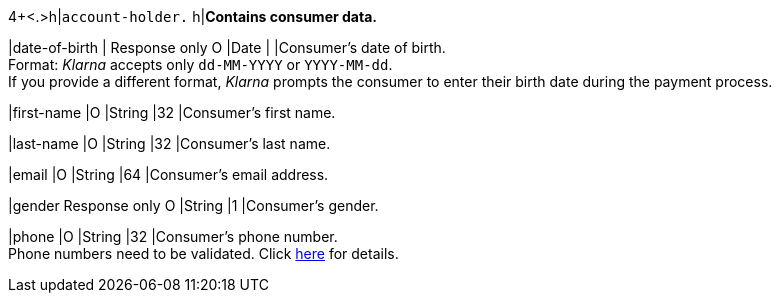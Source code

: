 4+<.>h|``account-holder.``
h|**Contains consumer data.**

|date-of-birth 
|
// tag::adjustAuthorization[]
Response only 
// tag::adjustAuthorization[]
// tag::txTypes[]
O 
// tag::txTypes[]
|Date 
|
|Consumer's date of birth. +
Format: _Klarna_ accepts only ``dd-MM-YYYY`` or ``YYYY-MM-dd``. + 
If you provide a different format, _Klarna_ prompts the consumer to enter their birth date during the payment process.

|first-name 
|O 
|String
|32 
|Consumer's first name.

|last-name 
|O 
|String
|32 
|Consumer's last name.

|email 
|O 
|String
|64 
|Consumer's email address.

|gender 
// tag::adjustAuthorization[]
Response only 
// tag::adjustAuthorization[]
// tag::txTypes[]
O 
// tag::txTypes[]
|String
|1 
|Consumer's gender.

|phone 
|O 
|String
|32 
|Consumer's phone number. +
Phone numbers need to be validated. Click <<Klarnav2_phoneNumberValidation, here>> for details.
